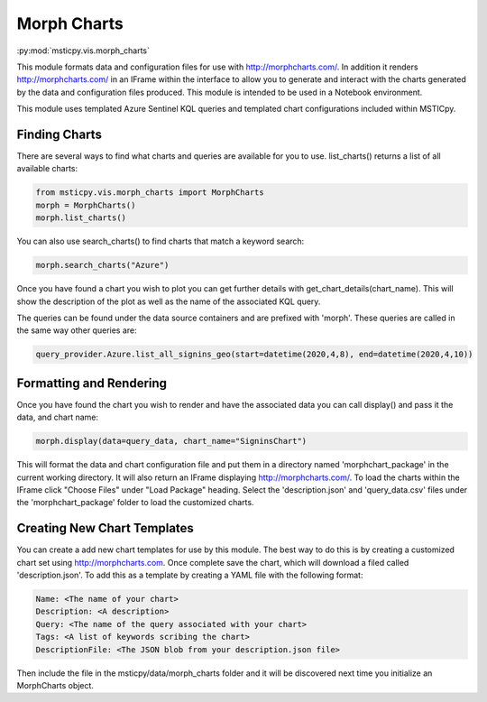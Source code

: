 Morph Charts
============

:py:mod:`msticpy.vis.morph_charts`

This module formats data and configuration files for use with http://morphcharts.com/.
In addition it renders http://morphcharts.com/ in an IFrame within the interface to allow
you to generate and interact with the charts generated by the data and configuration
files produced. This module is intended to be used in a Notebook environment.

This module uses templated Azure Sentinel KQL queries and templated chart configurations
included within MSTICpy.

Finding Charts
--------------
There are several ways to find what charts and queries are available for you to use.
list_charts() returns a list of all available charts:

.. code:: ipython3

    from msticpy.vis.morph_charts import MorphCharts
    morph = MorphCharts()
    morph.list_charts()

You can also use search_charts() to find charts that match a keyword search:

.. code:: ipython3

    morph.search_charts("Azure")

Once you have found a chart you wish to plot you can get further details with
get_chart_details(chart_name). This will show the description of the plot as
well as the name of the associated KQL query.

The queries can be found under the data source containers and are prefixed with
'morph'. These queries are called in the same way other queries are:

.. code:: ipython3

    query_provider.Azure.list_all_signins_geo(start=datetime(2020,4,8), end=datetime(2020,4,10))

Formatting and Rendering
------------------------
Once you have found the chart you wish to render and have the associated data you can
call display() and pass it the data, and chart name:

.. code:: ipython3

    morph.display(data=query_data, chart_name="SigninsChart")

This will format the data and chart configuration file and put them in a directory named
'morphchart_package' in the current working directory. It will also return an IFrame
displaying http://morphcharts.com/. To load the charts within the IFrame click
"Choose Files" under "Load Package" heading. Select the 'description.json' and
'query_data.csv' files under the 'morphchart_package' folder to load the customized charts.

Creating New Chart Templates
----------------------------
You can create a add new chart templates for use by this module. The best way to do this
is by creating a customized chart set using http://morphcharts.com. Once complete
save the chart, which will download a filed called 'description.json'. To add this as a template
by creating a YAML file with the following format:

.. code:: yaml

    Name: <The name of your chart>
    Description: <A description>
    Query: <The name of the query associated with your chart>
    Tags: <A list of keywords scribing the chart>
    DescriptionFile: <The JSON blob from your description.json file>

Then include the file in the msticpy/data/morph_charts folder and it will be discovered next time you
initialize an MorphCharts object.
